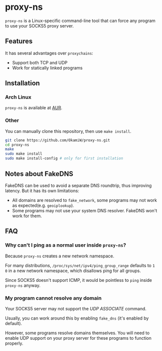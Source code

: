 * proxy-ns
=proxy-ns= is a Linux-specific command-line tool that can force any
program to use your SOCKS5 proxy server.

** Features
It has several advantages over =proxychains=:
- Support both TCP and UDP
- Work for statically linked programs

** Installation
*** Arch Linux
=proxy-ns= is available at [[https://aur.archlinux.org/packages/proxy-ns][AUR]].
*** Other
You can manually clone this repository, then use =make install=.
#+begin_src sh
  git clone https://github.com/OkamiW/proxy-ns.git
  cd proxy-ns
  make
  sudo make install
  sudo make install-config # only for first installation
#+end_src

** Notes about FakeDNS
FakeDNS can be used to avoid a separate DNS roundtrip, thus improving
latency. But it has its own limitations:
- All domains are resolved to =fake_network=, some programs may not
  work as expected(e.g. =geoiplookup=).
- Some programs may not use your system DNS resolver. FakeDNS won't
  work for them.

** FAQ
*** Why can't I ping as a normal user inside =proxy-ns=?
Because =proxy-ns= creates a new network namespace.

For many distributions, =/proc/sys/net/ipv4/ping_group_range= defaults
to =1 0= in a new network namespace, which disallows ping for all groups.

Since SOCKS5 doesn't support ICMP, it would be pointless to =ping=
inside =proxy-ns= anyway.
*** My program cannot resolve any domain
Your SOCKS5 server may not support the /UDP ASSOCIATE/ command.

Usually, you can work around this by enabling =fake_dns= (it's enabled
by default).

However, some programs resolve domains themselves. You will need to
enable UDP support on your proxy server for these programs to function
properly.
